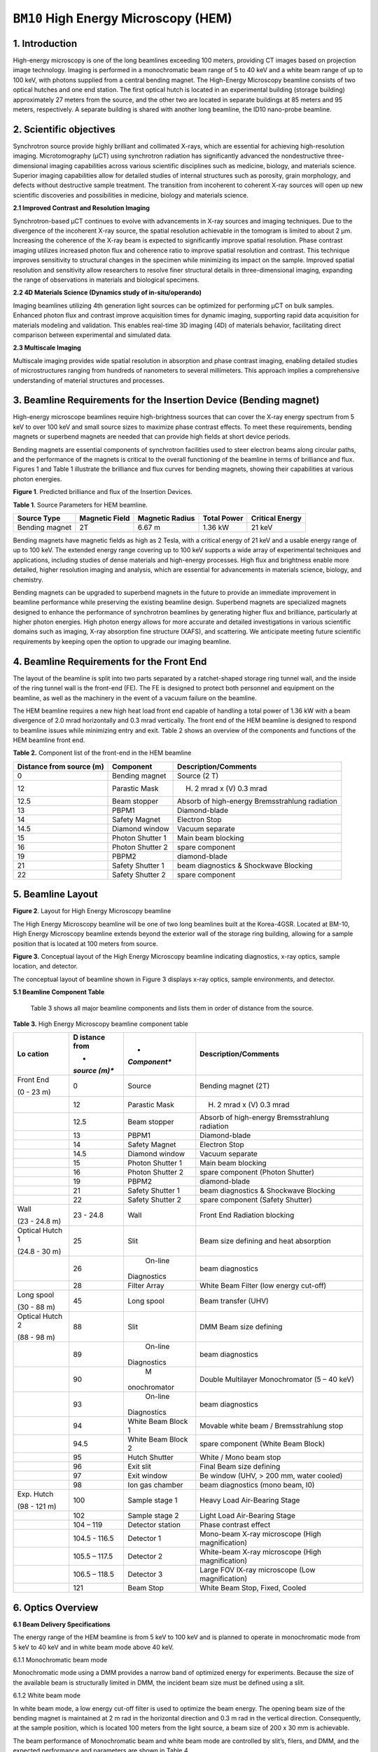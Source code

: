 ``BM10`` High Energy Microscopy (HEM)
=================================

1. Introduction
----------------

High-energy microscopy is one of the long beamlines exceeding 100
meters, providing CT images based on projection image technology.
Imaging is performed in a monochromatic beam range of 5 to 40 keV and a
white beam range of up to 100 keV, with photons supplied from a central
bending magnet. The High-Energy Microscopy beamline consists of two
optical hutches and one end station. The first optical hutch is located
in an experimental building (storage building) approximately 27 meters
from the source, and the other two are located in separate buildings at
85 meters and 95 meters, respectively. A separate building is shared
with another long beamline, the ID10 nano-probe beamline.

2. Scientific objectives
-----------------------

Synchrotron source provide highly brilliant and collimated X-rays, which
are essential for achieving high-resolution imaging. Microtomography
(μCT) using synchrotron radiation has significantly advanced the
nondestructive three-dimensional imaging capabilities across various
scientific disciplines such as medicine, biology, and materials science.
Superior imaging capabilities allow for detailed studies of internal
structures such as porosity, grain morphology, and defects without
destructive sample treatment. The transition from incoherent to coherent
X-ray sources will open up new scientific discoveries and possibilities
in medicine, biology and materials science.

**2.1 Improved Contrast and Resolution Imaging**

Synchrotron-based μCT continues to evolve with advancements in X-ray
sources and imaging techniques. Due to the divergence of the incoherent
X-ray source, the spatial resolution achievable in the tomogram is
limited to about 2 μm. Increasing the coherence of the X-ray beam is
expected to significantly improve spatial resolution. Phase contrast
imaging utilizes increased photon flux and coherence ratio to improve
spatial resolution and contrast. This technique improves sensitivity to
structural changes in the specimen while minimizing its impact on the
sample. Improved spatial resolution and sensitivity allow researchers to
resolve finer structural details in three-dimensional imaging, expanding
the range of observations in materials and biological specimens.

**2.2 4D Materials Science (Dynamics study of in-situ/operando)**

Imaging beamlines utilizing 4th generation light sources can be
optimized for performing μCT on bulk samples. Enhanced photon flux and
contrast improve acquisition times for dynamic imaging, supporting rapid
data acquisition for materials modeling and validation. This enables
real-time 3D imaging (4D) of materials behavior, facilitating direct
comparison between experimental and simulated data.

**2.3 Multiscale Imaging**

Multiscale imaging provides wide spatial resolution in absorption and
phase contrast imaging, enabling detailed studies of microstructures
ranging from hundreds of nanometers to several millimeters. This
approach implies a comprehensive understanding of material structures
and processes.

3. Beamline Requirements for the Insertion Device (Bending magnet)
-----------------------------------------------------------------

High-energy microscope beamlines require high-brightness sources that
can cover the X-ray energy spectrum from 5 keV to over 100 keV and small
source sizes to maximize phase contrast effects. To meet these
requirements, bending magnets or superbend magnets are needed that can
provide high fields at short device periods.

Bending magnets are essential components of synchrotron facilities used
to steer electron beams along circular paths, and the performance of the
magnets is critical to the overall functioning of the beamline in terms
of brilliance and flux. Figures 1 and Table 1 illustrate the brilliance
and flux curves for bending magnets, showing their capabilities at
various photon energies.

|EMB00004d785b5f| |EMB00004d785b61|

**Figure 1**. Predicted brilliance and flux of the Insertion Devices.

**Table 1**. Source Parameters for HEM beamline.

+-------------+-------------+--------------+-------------+-------------+
| Source Type | Magnetic    | Magnetic     | Total Power | Critical    |
|             | Field       | Radius       |             | Energy      |
+=============+=============+==============+=============+=============+
| Bending     | 2T          | 6.67 m       | 1.36 kW     | 21 keV      |
| magnet      |             |              |             |             |
+-------------+-------------+--------------+-------------+-------------+

Bending magnets have magnetic fields as high as 2 Tesla, with a critical
energy of 21 keV and a usable energy range of up to 100 keV. The
extended energy range covering up to 100 keV supports a wide array of
experimental techniques and applications, including studies of dense
materials and high-energy processes. High flux and brightness enable
more detailed, higher resolution imaging and analysis, which are
essential for advancements in materials science, biology, and chemistry.

Bending magnets can be upgraded to superbend magnets in the future to
provide an immediate improvement in beamline performance while
preserving the existing beamline design. Superbend magnets are
specialized magnets designed to enhance the performance of synchrotron
beamlines by generating higher flux and brilliance, particularly at
higher photon energies. High photon energy allows for more accurate and
detailed investigations in various scientific domains such as imaging,
X-ray absorption fine structure (XAFS), and scattering. We anticipate
meeting future scientific requirements by keeping open the option to
upgrade our imaging beamline.

4. Beamline Requirements for the Front End
-------------------------------------------

The layout of the beamline is split into two parts separated by a
ratchet-shaped storage ring tunnel wall, and the inside of the ring
tunnel wall is the front-end (FE). The FE is designed to protect both
personnel and equipment on the beamline, as well as the machinery in the
event of a vacuum failure on the beamline.

The HEM beamline requires a new high heat load front end capable of
handling a total power of 1.36 kW with a beam divergence of 2.0 mrad
horizontally and 0.3 mrad vertically. The front end of the HEM beamline
is designed to respond to beamline issues while minimizing entry and
exit. Table 2 shows an overview of the components and functions of the
HEM beamline front end.

**Table 2.** Component list of the front-end in the HEM beamline

+--------------+-------------------+-----------------------------------+
| Distance     | Component         | Description/Comments              |
| from source  |                   |                                   |
| (m)          |                   |                                   |
+==============+===================+===================================+
| 0            | Bending magnet    | Source (2 T)                      |
+--------------+-------------------+-----------------------------------+
| 12           | Parastic Mask     | (H) 2 mrad x (V) 0.3 mrad         |
+--------------+-------------------+-----------------------------------+
| 12.5         | Beam stopper      | Absorb of high-energy             |
|              |                   | Bremsstrahlung radiation          |
+--------------+-------------------+-----------------------------------+
| 13           | PBPM1             | Diamond-blade                     |
+--------------+-------------------+-----------------------------------+
| 14           | Safety Magnet     | Electron Stop                     |
+--------------+-------------------+-----------------------------------+
| 14.5         | Diamond window    | Vacuum separate                   |
+--------------+-------------------+-----------------------------------+
| 15           | Photon Shutter 1  | Main beam blocking                |
+--------------+-------------------+-----------------------------------+
| 16           | Photon Shutter 2  | spare component                   |
+--------------+-------------------+-----------------------------------+
| 19           | PBPM2             | diamond-blade                     |
+--------------+-------------------+-----------------------------------+
| 21           | Safety Shutter 1  | beam diagnostics & Shockwave      |
|              |                   | Blocking                          |
+--------------+-------------------+-----------------------------------+
| 22           | Safety Shutter 2  | spare component                   |
+--------------+-------------------+-----------------------------------+

5. Beamline Layout
-----------------

|image1|

**Figure 2**. Layout for High Energy Microscopy beamline

The High Energy Microscopy beamline will be one of two long beamlines
built at the Korea-4GSR. Located at BM-10, High Energy Microscopy
beamline extends beyond the exterior wall of the storage ring building,
allowing for a sample position that is located at 100 meters from
source.

|EMB000373300f73|

**Figure 3.** Conceptual layout of the High Energy Microscopy beamline
indicating diagnostics, x-ray optics, sample location, and detector.

The conceptual layout of beamline shown in Figure 3 displays x-ray
optics, sample environments, and detector.

**5.1 Beamline Component Table**

   Table 3 shows all major beamline components and lists them in order
   of distance from the source.

**Table 3.** High Energy Microscopy beamline component table

+----------+---------+--------------+--------------------------------+
| **Lo     | **D     | *            | **Description/Comments**       |
| cation** | istance | *Component** |                                |
|          | from**  |              |                                |
|          |         |              |                                |
|          | *       |              |                                |
|          | *source |              |                                |
|          | (m)**   |              |                                |
+==========+=========+==============+================================+
| Front    | 0       |    Source    | Bending magnet (2T)            |
| End      |         |              |                                |
|          |         |              |                                |
| (0 - 23  |         |              |                                |
| m)       |         |              |                                |
+----------+---------+--------------+--------------------------------+
|          | 12      |    Parastic  | (H) 2 mrad x (V) 0.3 mrad      |
|          |         |    Mask      |                                |
+----------+---------+--------------+--------------------------------+
|          | 12.5    |    Beam      | Absorb of high-energy          |
|          |         |    stopper   | Bremsstrahlung radiation       |
+----------+---------+--------------+--------------------------------+
|          | 13      |    PBPM1     | Diamond-blade                  |
+----------+---------+--------------+--------------------------------+
|          | 14      |    Safety    | Electron Stop                  |
|          |         |    Magnet    |                                |
+----------+---------+--------------+--------------------------------+
|          | 14.5    |    Diamond   | Vacuum separate                |
|          |         |    window    |                                |
+----------+---------+--------------+--------------------------------+
|          | 15      |    Photon    | Main beam blocking             |
|          |         |    Shutter 1 |                                |
+----------+---------+--------------+--------------------------------+
|          | 16      |    Photon    | spare component (Photon        |
|          |         |    Shutter 2 | Shutter)                       |
+----------+---------+--------------+--------------------------------+
|          | 19      |    PBPM2     | diamond-blade                  |
+----------+---------+--------------+--------------------------------+
|          | 21      |    Safety    | beam diagnostics & Shockwave   |
|          |         |    Shutter 1 | Blocking                       |
+----------+---------+--------------+--------------------------------+
|          | 22      |    Safety    | spare component (Safety        |
|          |         |    Shutter 2 | Shutter)                       |
+----------+---------+--------------+--------------------------------+
| Wall     | 23 -    |    Wall      | Front End Radiation blocking   |
|          | 24.8    |              |                                |
| (23 -    |         |              |                                |
| 24.8 m)  |         |              |                                |
+----------+---------+--------------+--------------------------------+
| Optical  | 25      |    Slit      | Beam size defining and heat    |
| Hutch 1  |         |              | absorption                     |
|          |         |              |                                |
| (24.8 -  |         |              |                                |
| 30 m)    |         |              |                                |
+----------+---------+--------------+--------------------------------+
|          | 26      |    On-line   | beam diagnostics               |
|          |         |              |                                |
|          |         |  Diagnostics |                                |
+----------+---------+--------------+--------------------------------+
|          | 28      |    Filter    | White Beam Filter (low energy  |
|          |         |    Array     | cut-off)                       |
+----------+---------+--------------+--------------------------------+
| Long     | 45      |    Long      | Beam transfer (UHV)            |
| spool    |         |    spool     |                                |
|          |         |              |                                |
| (30 - 88 |         |              |                                |
| m)       |         |              |                                |
+----------+---------+--------------+--------------------------------+
| Optical  | 88      |    Slit      | DMM Beam size defining         |
| Hutch 2  |         |              |                                |
|          |         |              |                                |
| (88 - 98 |         |              |                                |
| m)       |         |              |                                |
+----------+---------+--------------+--------------------------------+
|          | 89      |    On-line   | beam diagnostics               |
|          |         |              |                                |
|          |         |  Diagnostics |                                |
+----------+---------+--------------+--------------------------------+
|          | 90      |    M         | Double Multilayer              |
|          |         | onochromator | Monochromator (5 – 40 keV)     |
+----------+---------+--------------+--------------------------------+
|          | 93      |    On-line   | beam diagnostics               |
|          |         |              |                                |
|          |         |  Diagnostics |                                |
+----------+---------+--------------+--------------------------------+
|          | 94      |    White     | Movable white beam /           |
|          |         |    Beam      | Bremsstrahlung stop            |
|          |         |    Block 1   |                                |
+----------+---------+--------------+--------------------------------+
|          | 94.5    |    White     | spare component (White Beam    |
|          |         |    Beam      | Block)                         |
|          |         |    Block 2   |                                |
+----------+---------+--------------+--------------------------------+
|          | 95      |    Hutch     | White / Mono beam stop         |
|          |         |    Shutter   |                                |
+----------+---------+--------------+--------------------------------+
|          | 96      |    Exit slit | Final Beam size defining       |
+----------+---------+--------------+--------------------------------+
|          | 97      |    Exit      | Be window (UHV, > 200 mm,      |
|          |         |    window    | water cooled)                  |
+----------+---------+--------------+--------------------------------+
|          | 98      |    Ion gas   | beam diagnostics (mono beam,   |
|          |         |    chamber   | I0)                            |
+----------+---------+--------------+--------------------------------+
| Exp.     | 100     |    Sample    | Heavy Load Air-Bearing Stage   |
| Hutch    |         |    stage 1   |                                |
|          |         |              |                                |
| (98 -    |         |              |                                |
| 121 m)   |         |              |                                |
+----------+---------+--------------+--------------------------------+
|          | 102     |    Sample    | Light Load Air-Bearing Stage   |
|          |         |    stage 2   |                                |
+----------+---------+--------------+--------------------------------+
|          | 104 –   |    Detector  | Phase contrast effect          |
|          | 119     |    station   |                                |
+----------+---------+--------------+--------------------------------+
|          | 104.5 - |    Detector  | Mono-beam X-ray microscope     |
|          | 116.5   |    1         | (High magnification)           |
+----------+---------+--------------+--------------------------------+
|          | 105.5 – |    Detector  | White-beam X-ray microscope    |
|          | 117.5   |    2         | (High magnification)           |
+----------+---------+--------------+--------------------------------+
|          | 106.5 – |    Detector  | Large FOV lX-ray microscope    |
|          | 118.5   |    3         | (Low magnification)            |
+----------+---------+--------------+--------------------------------+
|          | 121     |    Beam Stop | White Beam Stop, Fixed, Cooled |
+----------+---------+--------------+--------------------------------+

6. Optics Overview
-----------------

**6.1 Beam Delivery Specifications**

The energy range of the HEM beamline is from 5 keV to 100 keV and is
planned to operate in monochromatic mode from 5 keV to 40 keV and in
white beam mode above 40 keV.

6.1.1 Monochromatic beam mode

Monochromatic mode using a DMM provides a narrow band of optimized
energy for experiments. Because the size of the available beam is
structurally limited in DMM, the incident beam size must be defined
using a slit.

6.1.2 White beam mode

In white beam mode, a low energy cut-off filter is used to optimize the
beam energy. The opening beam size of the bending magnet is maintained
at 2 m rad in the horizontal direction and 0.3 m rad in the vertical
direction. Consequently, at the sample position, which is located 100
meters from the light source, a beam size of 200 x 30 mm is achievable.

The beam performance of Monochromatic beam and white beam mode are
controlled by slit’s, filers, and DMM, and the expected performance and
parameters are shown in Table 4.

**Table 4**. Performance parameters of Monochromatic beam and white beam
mode in the HEM beamline.

+----------+---------+--------------+----------------+----------------+
| **Beam   | **D     | *            | **Beam size    | **Beam Power   |
| mode**   | istance | *Component** | FWHM**         | (abs., W)**    |
|          | from**  |              |                |                |
|          |         |              | **(H x V,      |                |
|          | *       |              | mm)**          |                |
|          | *source |              |                |                |
|          | (m)**   |              |                |                |
+==========+=========+==============+================+================+
| White    | 0       |    Source    | 0.011 x 0.0099 | 389.0          |
| beam     |         |              |                |                |
+----------+---------+--------------+----------------+----------------+
|          | 14.5    |    Diamond   | 29 x 4.35      | 387.0 (49.3)   |
|          |         |    window    |                |                |
+----------+---------+--------------+----------------+----------------+
|          | 25      |    4-Slit    | 50 x 7.5       | 337.8 (0)      |
+----------+---------+--------------+----------------+----------------+
|          | 28      |              | 56 x 8.4       | 337.7 (303.7)  |
|          |         |   Attenuator |                |                |
|          |         |    (Cu 1mm)  |                |                |
+----------+---------+--------------+----------------+----------------+
|          | 88      |    4-Slit    | 176 x 26.4     | 34.0 (0)       |
+----------+---------+--------------+----------------+----------------+
|          | 90      |    DMM       | 180 x 27       | 34.0 (0)       |
+----------+---------+--------------+----------------+----------------+
|          | 96      |    4-Slit    | 194 x 29.1     | 34.0 (0)       |
+----------+---------+--------------+----------------+----------------+
|          | 97      |    Be window | 196 x 29.4     | 34.0 (0.6)     |
|          |         |    (1mm)     |                |                |
+----------+---------+--------------+----------------+----------------+
|          | 100     |    Sample    | 200 x 30       | 33.4 (0)       |
+----------+---------+--------------+----------------+----------------+
|          | 121     |    Beam stop | 242 x 26.3     | 33.4 (33.4)    |
+----------+---------+--------------+----------------+----------------+
| Mono     | 0       |    Source    | 0.011 x 0.0099 | 389.0          |
| beam     |         |              |                |                |
+----------+---------+--------------+----------------+----------------+
|          | 14.5    |    Diamond   | 29 x 4.35      | 387.0 (49.3)   |
|          |         |    window    |                |                |
+----------+---------+--------------+----------------+----------------+
|          | 25      |    4-Slit    | 25 x 3.8       | 337.7 (102.9)  |
+----------+---------+--------------+----------------+----------------+
|          | 28      |              | 28 x 4.2       | 127.8 (0)      |
|          |         |   Attenuator |                |                |
+----------+---------+--------------+----------------+----------------+
|          | 88      |    4-Slit    | 10 x 2         | 127.8 (125.2)  |
+----------+---------+--------------+----------------+----------------+
|          | 90      |    DMM       | 10 x 2         | 2.6 (2.5)      |
+----------+---------+--------------+----------------+----------------+
|          | 96      |    4-Slit    | 10.6 x 2.1     | 0.1 (0)        |
+----------+---------+--------------+----------------+----------------+
|          | 97      |    Be-window | 10.8 x 2.1     | 0.1 (0)        |
+----------+---------+--------------+----------------+----------------+
|          | 100     |    Sample    | 11.1 x 2.2     | 0.1 (0)        |
+----------+---------+--------------+----------------+----------------+
|          | 121     |    Beam stop | 13.3 x 2.6     | 0.1 (0.1)      |
+----------+---------+--------------+----------------+----------------+

**6.2 Detailed Optical Layout**

6.2.1 Ray-tracing (Horizontal, Vertical)

Optics configuration for projection imaging in Monochromatic beam and
white beam modes is shown in Figure 4.

|image2|

**Figure 4**. Optics configuration (horizontal/upper, vertical/lower)
for projection imaging.

**6.3 Optics Specifications**

6.3.1 Windows

6.3.2 Slits

6.3.3 Filters

6.3.4 Monochromators

6.3.5 Blocks

**6.4 Heat Load Considerations**

6.4.1 Windows & energy filters

.. |EMB00004d785b5f| image:: BM10_HEM/media/image1.png
   :width: 2.48918in
   :height: 1.9685in
.. |EMB00004d785b61| image:: BM10_HEM/media/image2.png
   :width: 3.19304in
   :height: 1.9685in
.. |image1| image:: BM10_HEM/media/image3.png
   :width: 6.26806in
   :height: 1.09931in
.. |EMB000373300f73| image:: BM10_HEM/media/image4.png
   :width: 6.26806in
   :height: 1.0783in
.. |image2| image:: BM10_HEM/media/image5.png
   :width: 6.29921in
   :height: 1.63519in
